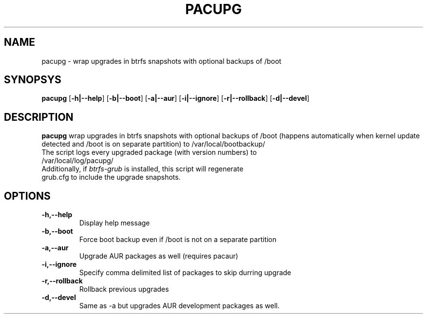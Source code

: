 .TH PACUPG 1
.SH NAME
pacupg \- wrap upgrades in btrfs snapshots with optional backups of /boot
.SH SYNOPSYS
.B pacupg
[\fB\-h|\-\-help\fR]
[\fB\-b|\-\-boot\fR]
[\fB\-a|\-\-aur\fR]
[\fB\-i|\-\-ignore\fR]
[\fB\-r|\-\-rollback\fR]
[\fB\-d|\-\-devel\fR]
.SH DESCRIPTION
.B pacupg
wrap upgrades in btrfs snapshots with optional backups of /boot (happens automatically when kernel update detected and /boot is on separate partition) to /var/local/bootbackup/
.TP
The script logs every upgraded package (with version numbers) to /var/local/log/pacupg/
.TP
Additionally, if \fIbtrfs-grub\fR is installed, this script will regenerate grub.cfg to include the upgrade snapshots.
.SH OPTIONS
.TP
.BR \-h,\-\-help\fR
Display help message
.TP
.BR \-b,\-\-boot\fR
Force boot backup even if /boot is not on a separate partition
.TP
.BR \-a,\-\-aur\fR
Upgrade AUR packages as well (requires pacaur)
.TP
.BR \-i,\-\-ignore\fR
Specify comma delimited list of packages to skip durring upgrade
.TP
.BR \-r,\-\-rollback\fR
Rollback previous upgrades
.TP
.BR \-d,\-\-devel\fR
Same as -a but upgrades AUR development packages as well.
